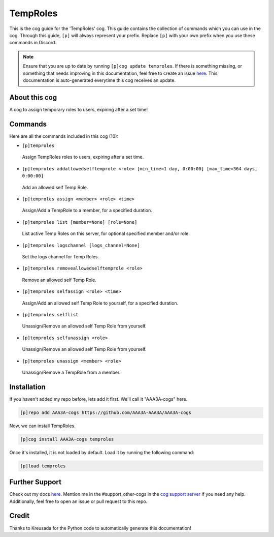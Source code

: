 .. _temproles:
=========
TempRoles
=========

This is the cog guide for the 'TempRoles' cog. This guide contains the collection of commands which you can use in the cog.
Through this guide, ``[p]`` will always represent your prefix. Replace ``[p]`` with your own prefix when you use these commands in Discord.

.. note::

    Ensure that you are up to date by running ``[p]cog update temproles``.
    If there is something missing, or something that needs improving in this documentation, feel free to create an issue `here <https://github.com/AAA3A-AAA3A/AAA3A-cogs/issues>`_.
    This documentation is auto-generated everytime this cog receives an update.

--------------
About this cog
--------------

A cog to assign temporary roles to users, expiring after a set time!

--------
Commands
--------

Here are all the commands included in this cog (10):

* ``[p]temproles``
 Assign TempRoles roles to users, expiring after a set time.

* ``[p]temproles addallowedselftemprole <role> [min_time=1 day, 0:00:00] [max_time=364 days, 0:00:00]``
 Add an allowed self Temp Role.

* ``[p]temproles assign <member> <role> <time>``
 Assign/Add a TempRole to a member, for a specified duration.

* ``[p]temproles list [member=None] [role=None]``
 List active Temp Roles on this server, for optional specified member and/or role.

* ``[p]temproles logschannel [logs_channel=None]``
 Set the logs channel for Temp Roles.

* ``[p]temproles removeallowedselftemprole <role>``
 Remove an allowed self Temp Role.

* ``[p]temproles selfassign <role> <time>``
 Assign/Add an allowed self Temp Role to yourself, for a specified duration.

* ``[p]temproles selflist``
 Unassign/Remove an allowed self Temp Role from yourself.

* ``[p]temproles selfunassign <role>``
 Unassign/Remove an allowed self Temp Role from yourself.

* ``[p]temproles unassign <member> <role>``
 Unassign/Remove a TempRole from a member.

------------
Installation
------------

If you haven't added my repo before, lets add it first. We'll call it
"AAA3A-cogs" here.

.. code-block:: ini

    [p]repo add AAA3A-cogs https://github.com/AAA3A-AAA3A/AAA3A-cogs

Now, we can install TempRoles.

.. code-block:: ini

    [p]cog install AAA3A-cogs temproles

Once it's installed, it is not loaded by default. Load it by running the following command:

.. code-block:: ini

    [p]load temproles

---------------
Further Support
---------------

Check out my docs `here <https://aaa3a-cogs.readthedocs.io/en/latest/>`_.
Mention me in the #support_other-cogs in the `cog support server <https://discord.gg/GET4DVk>`_ if you need any help.
Additionally, feel free to open an issue or pull request to this repo.

------
Credit
------

Thanks to Kreusada for the Python code to automatically generate this documentation!
